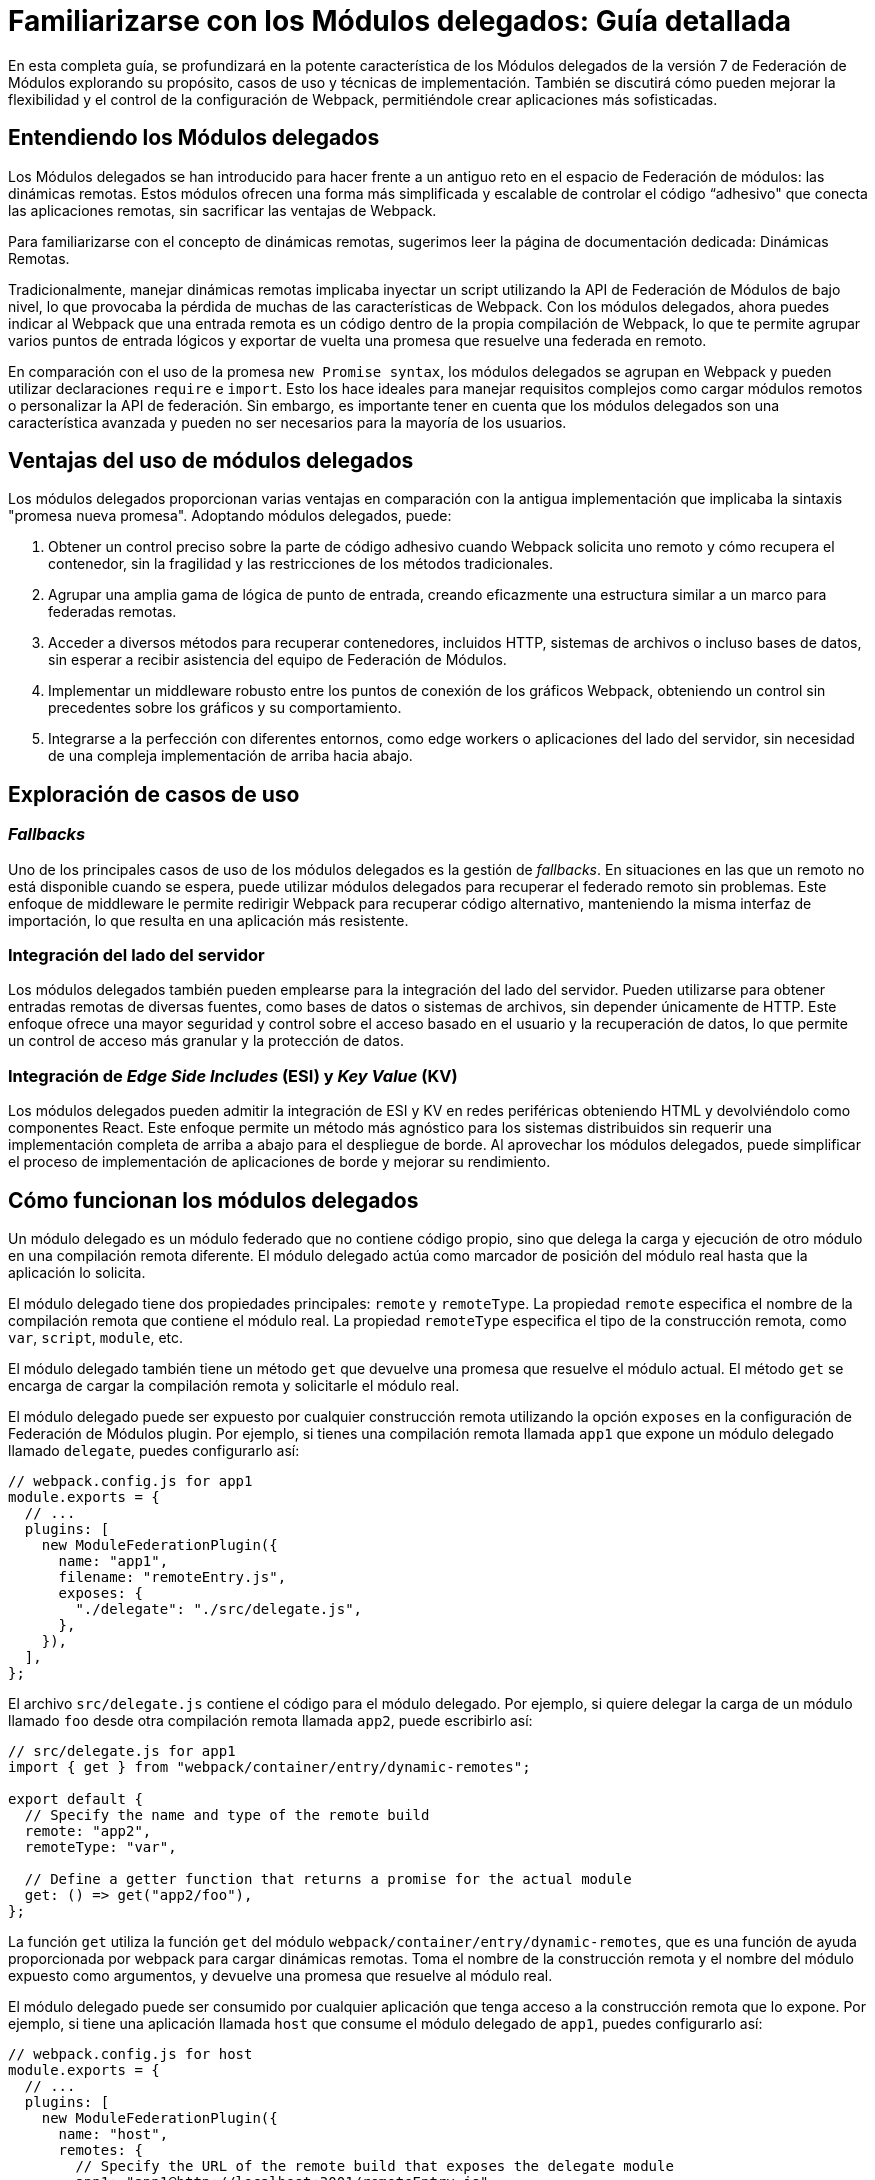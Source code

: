 = Familiarizarse con los Módulos delegados: Guía detallada  

En esta completa guía, se profundizará en la potente característica de los Módulos delegados de la versión 7 de Federación de Módulos explorando su propósito, casos de uso y técnicas de implementación. También se discutirá cómo pueden mejorar la flexibilidad y el control de la configuración de Webpack, permitiéndole crear aplicaciones más sofisticadas. 
 
== Entendiendo los Módulos delegados 
  
Los Módulos delegados se han introducido para hacer frente a un antiguo reto en el espacio de Federación de módulos: las dinámicas remotas. Estos módulos ofrecen una forma más simplificada y escalable de controlar el código “adhesivo" que conecta las aplicaciones remotas, sin sacrificar las ventajas de Webpack. 
 
Para familiarizarse con el concepto de dinámicas remotas, sugerimos leer la página de documentación dedicada: Dinámicas Remotas.

//TODO: Add link

Tradicionalmente, manejar dinámicas remotas implicaba inyectar un script utilizando la API de Federación de Módulos de bajo nivel, lo que provocaba la pérdida de muchas de las características de Webpack. Con los módulos delegados, ahora puedes indicar al Webpack que una entrada remota es un código dentro de la propia compilación de Webpack, lo que te permite agrupar varios puntos de entrada lógicos y exportar de vuelta una promesa que resuelve una federada en remoto. 
 
En comparación con el uso de la promesa `new Promise syntax`, los módulos delegados se agrupan en Webpack y pueden utilizar declaraciones `require` e `import`. Esto los hace ideales para manejar requisitos complejos como cargar módulos remotos o personalizar la API de federación. Sin embargo, es importante tener en cuenta que los módulos delegados son una característica avanzada y pueden no ser necesarios para la mayoría de los usuarios.

== Ventajas del uso de módulos delegados 

Los módulos delegados proporcionan varias ventajas en comparación con la antigua implementación que implicaba la sintaxis "promesa nueva promesa". Adoptando módulos delegados, puede: 

. Obtener un control preciso sobre la parte de código adhesivo cuando Webpack solicita uno remoto y cómo recupera el contenedor, sin la fragilidad y las restricciones de los métodos tradicionales. 
. Agrupar una amplia gama de lógica de punto de entrada, creando eficazmente una estructura similar a un marco para federadas remotas. 
. Acceder a diversos métodos para recuperar contenedores, incluidos HTTP, sistemas de archivos o incluso bases de datos, sin esperar a recibir asistencia del equipo de Federación de Módulos. 
. Implementar un middleware robusto entre los puntos de conexión de los gráficos Webpack, obteniendo un control sin precedentes sobre los gráficos y su comportamiento. 
. Integrarse a la perfección con diferentes entornos, como edge workers o aplicaciones del lado del servidor, sin necesidad de una compleja implementación de arriba hacia abajo.

== Exploración de casos de uso 
 
=== _Fallbacks_ 
 
Uno de los principales casos de uso de los módulos delegados es la gestión de _fallbacks_. En situaciones en las que un remoto no está disponible cuando se espera, puede utilizar módulos delegados para recuperar el federado remoto sin problemas. Este enfoque de middleware le permite redirigir Webpack para recuperar código alternativo, manteniendo la misma interfaz de importación, lo que resulta en una aplicación más resistente.

=== Integración del lado del servidor 
 
Los módulos delegados también pueden emplearse para la integración del lado del servidor. Pueden utilizarse para obtener entradas remotas de diversas fuentes, como bases de datos o sistemas de archivos, sin depender únicamente de HTTP. Este enfoque ofrece una mayor seguridad y control sobre el acceso basado en el usuario y la recuperación de datos, lo que permite un control de acceso más granular y la protección de datos.

=== Integración de _Edge_ _Side_ _Includes_ (ESI) y _Key_ _Value_ (KV) 
 
Los módulos delegados pueden admitir la integración de ESI y KV en redes periféricas obteniendo HTML y devolviéndolo como componentes React. Este enfoque permite un método más agnóstico para los sistemas distribuidos sin requerir una implementación completa de arriba a abajo para el despliegue de borde. Al aprovechar los módulos delegados, puede simplificar el proceso de implementación de aplicaciones de borde y mejorar su rendimiento.

== Cómo funcionan los módulos delegados 
 
Un módulo delegado es un módulo federado que no contiene código propio, sino que delega la carga y ejecución de otro módulo en una compilación remota diferente. El módulo delegado actúa como marcador de posición del módulo real hasta que la aplicación lo solicita. 
 
El módulo delegado tiene dos propiedades principales: `remote` y `remoteType`. La propiedad `remote` especifica el nombre de la compilación remota que contiene el módulo real. La propiedad `remoteType` especifica el tipo de la construcción remota, como `var`, `script`, `module`, etc. 
 
El módulo delegado también tiene un método `get` que devuelve una promesa que resuelve el módulo actual. El método `get` se encarga de cargar la compilación remota y solicitarle el módulo real. 
 
El módulo delegado puede ser expuesto por cualquier construcción remota utilizando la opción `exposes` en la configuración de Federación de Módulos plugin. Por ejemplo, si tienes una compilación remota llamada `app1` que expone un módulo delegado llamado `delegate`, puedes configurarlo así:

[, javascript]
----
// webpack.config.js for app1
module.exports = {
  // ...
  plugins: [
    new ModuleFederationPlugin({
      name: "app1",
      filename: "remoteEntry.js",
      exposes: {
        "./delegate": "./src/delegate.js",
      },
    }),
  ],
};
----

El archivo `src/delegate.js` contiene el código para el módulo delegado. Por ejemplo, si quiere delegar la carga de un módulo llamado `foo` desde otra compilación remota llamada `app2`, puede escribirlo así:

[, javascript]
----
// src/delegate.js for app1
import { get } from "webpack/container/entry/dynamic-remotes";

export default {
  // Specify the name and type of the remote build
  remote: "app2",
  remoteType: "var",

  // Define a getter function that returns a promise for the actual module
  get: () => get("app2/foo"),
};
----

La función `get` utiliza la función `get` del módulo `webpack/container/entry/dynamic-remotes`, que es una función de ayuda proporcionada por webpack para cargar dinámicas remotas. Toma el nombre de la construcción remota y el nombre del módulo expuesto como argumentos, y devuelve una promesa que resuelve al módulo real. 
 
El módulo delegado puede ser consumido por cualquier aplicación que tenga acceso a la construcción remota que lo expone. Por ejemplo, si tiene una aplicación llamada `host` que consume el módulo delegado de `app1`, puedes configurarlo así:

[, javascript]
----
// webpack.config.js for host
module.exports = {
  // ...
  plugins: [
    new ModuleFederationPlugin({
      name: "host",
      remotes: {
        // Specify the URL of the remote build that exposes the delegate module
        app1: "app1@http://localhost:3001/remoteEntry.js",
      },
    }),
  ],
};
----

La aplicación puede entonces importar y utilizar el módulo delegado como cualquier otro módulo federado. Por ejemplo:

[, javascript]
----
// src/index.js for host
import("./bootstrap");

async function bootstrap() {
  // Import the delegate module from app1
  const delegate = await import("app1/delegate");

  // Use the delegate module to get the actual module from app2
  const foo = await delegate.get();

  // Use the actual module as usual
  foo.doSomething();
}

bootstrap();
----

Como puede ver, la aplicación no necesita saber nada sobre la compilación remota que contiene el módulo real. Sólo necesita saber el nombre de la compilación remota que expone el módulo delegado. El módulo delegado se encarga de cargar y resolver el módulo real de forma dinámica.

== Cómo utilizar módulos delegados 
 
Los módulos delegados son útiles cuando se desea compartir código entre varias compilaciones remotas sin tener que exponerlo directamente. Por ejemplo, puede tener una librería común que es usada por varias compilaciones remotas, pero no quiere exponerla como un módulo federado porque puede cambiar frecuentemente o tener diferentes versiones. En su lugar, puede exponer un módulo delegado que delegue la carga de la biblioteca común a otra compilación remota que se encargue de mantenerla y actualizarla. 

Para utilizar módulos delegados, debe seguir estos pasos: 

. Cree una compilación remota que contenga el módulo real que desea compartir. Por ejemplo, si tiene una biblioteca común llamada `foo`, puede crear una compilación remota llamada `app2` que la exponga como un módulo delegado.
. Cree un módulo delegado que delegue la carga del módulo real a la compilación remota que lo contiene. Por ejemplo, si quiere delegar la carga de `foo` desde `app2`, puede crear un módulo `delegate` llamado delegate en otra compilación remota llamada `app1`. 
. Exponga el módulo delegado como un módulo federado en la compilación remota que lo contiene. Por ejemplo, puede exponer `delegate` como un módulo federado en `app1`. 
. Utilice el módulo delegado desde cualquier aplicación o compilación remota que tenga acceso a la compilación remota que lo expone. Por ejemplo, puedes consumir `delegate` desde una aplicación llamada `host` o desde otra compilación remota llamada `app3`.

El uso de módulos delegados permite obtener varias ventajas: 
 
- Puede evitar la duplicación y los conflictos de versión entre módulos federados. Por ejemplo, si tiene varias construcciones remotas que dependen de `foo`, no necesita exponer y cargar `foo` varias veces. Sólo tiene que cargarlo una vez a través del módulo delegado. 
- Puede desacoplar tus construcciones remotas entre sí. Por ejemplo, si cambia o actualiza `foo`, no es necesario que reconstruya o vuelva a desplegar las demás construcciones remotas que dependen de él. Sólo tiene que reconstruir o redistribuir `app2`, y las otras compilaciones remotas obtendrán la última versión de `foo` a través del módulo delegado. 
 - Puede abstraer los detalles de sus compilaciones remotas de sus consumidores. Por ejemplo, si quiere cambiar el nombre o el tipo de la compilación remota que contiene `foo`, no necesita actualizar los consumidores que la utilizan. Sólo tiene que actualizar el módulo delegado que apunta a él.

== Qué hay que tener en cuenta al utilizar módulos delegados 

Los módulos delegados son potentes y flexibles, pero también conllevan algunas advertencias y limitaciones que debe tener en cuenta cuando los utilices. 
- Los módulos delegados introducen un nivel adicional de indirección y complejidad en la configuración de Federación de Módulos. Debe asegurarse de que sus consumidores saben cómo acceder a sus módulos delegados y utilizarlos correctamente, y de que sus módulos delegados apuntan a las construcciones y módulos remotos correctos.  - Los módulos delegados se basan en remotas dinámicas, lo que significa que cargan las compilaciones remotas en tiempo de ejecución en lugar de en tiempo de compilación. Esto puede tener algunas implicaciones para el rendimiento y la seguridad. Por ejemplo, puede que necesite añadir algunas estrategias de caché y precarga para mejorar la velocidad de carga, y algunos mecanismos de autenticación y autorización para evitar accesos no autorizados. 
 - Los módulos delegados pueden no funcionar bien con algunos tipos de compilaciones o módulos remotos. Por ejemplo, si su compilación remota utiliza un bundler diferente a webpack, o si su módulo utiliza algunas características o sintaxis no estándar, puede encontrar algunos problemas de compatibilidad o errores al cargarlos a través de módulos delegados. 
 
Por lo tanto, antes de utilizar módulos delegados, debe evaluar cuidadosamente su caso de uso y sus requisitos, y sopesar los pros y los contras de utilizarlos frente a otras alternativas.

== Conclusión 

Los módulos delegados son un tipo especial de módulos federados que te permiten cargar y resolver dinámicamente otros módulos de diferentes compilaciones remotas en tiempo de ejecución. Te permiten compartir código a través de múltiples aplicaciones sin tener que reconstruirlas o redistribuirlas cada vez que realices un cambio. 
 
En esta guía ha aprendido todo lo que necesita saber sobre los módulos delegados, cómo funcionan, cómo utilizarlos y qué ventajas aportan a la configuración de la federación de módulos. También ha aprendido algunas de las advertencias y limitaciones del uso de los módulos de delegado y qué debe tener en cuenta al utilizarlos. 
 
Los módulos delegados son una característica poderosa y flexible de webpack que puede ayudarle a mejorar su código compartido y desacoplado a través de múltiples aplicaciones. Sin embargo, no son una bala de plata, y puede que no se adapten a todos los casos de uso o escenarios. Por lo tanto, siempre debe probar y verificar su configuración de Federación de Módulos antes de desplegarla en producción. 
Si desea obtener más información sobre la federación de módulos y los módulos delegados, puede consultar los siguientes recursos:

- https://webpack.js.org/concepts/module-federation/[Module Federation documentation]
- https://webpack.js.org/concepts/module-federation/#dynamic-remotes[Dynamic Remotes documentation]
- https://github.com/module-federation/module-federation-examples[Module Federation examples]
- https://medium.com/@ScriptedAlchemy[Module Federation blog posts]

